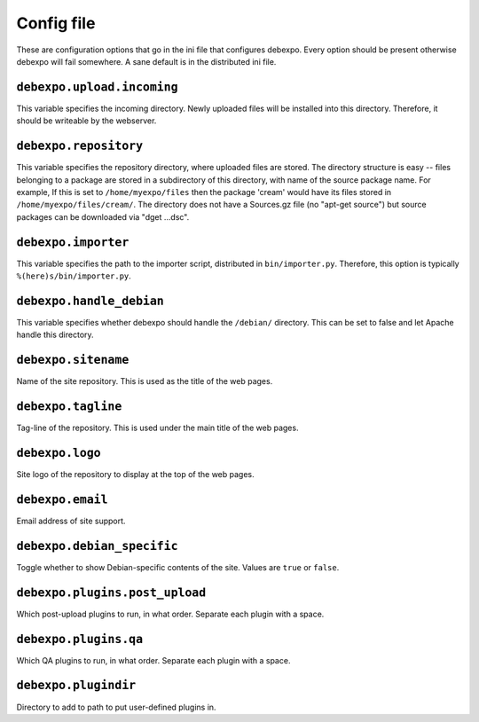 .. _config-file:

===========
Config file
===========

These are configuration options that go in the ini file that configures debexpo. Every option should be present otherwise debexpo will fail somewhere. A sane default is in the distributed ini file.

``debexpo.upload.incoming``
===========================

This variable specifies the incoming directory. Newly uploaded files will be installed into this directory.
Therefore, it should be writeable by the webserver.

``debexpo.repository``
======================

This variable specifies the repository directory, where uploaded files are stored. The directory structure is easy -- files belonging to a package are stored in a subdirectory of this directory, with name of the source package name.
For example, If this is set to ``/home/myexpo/files`` then the package 'cream' would have its files stored in ``/home/myexpo/files/cream/``.
The directory does not have a Sources.gz file (no "apt-get source") but source packages can be downloaded via "dget ...dsc".

``debexpo.importer``
====================

This variable specifies the path to the importer script, distributed in ``bin/importer.py``. Therefore, this option is typically ``%(here)s/bin/importer.py``.

``debexpo.handle_debian``
=========================

This variable specifies whether debexpo should handle the ``/debian/`` directory. This can be set to false and let Apache handle this directory.

``debexpo.sitename``
====================

Name of the site repository. This is used as the title of the web pages.

``debexpo.tagline``
===================

Tag-line of the repository. This is used under the main title of the web pages.

``debexpo.logo``
================

Site logo of the repository to display at the top of the web pages.

``debexpo.email``
=================

Email address of site support.

``debexpo.debian_specific``
===========================

Toggle whether to show Debian-specific contents of the site. Values are ``true`` or ``false``.

``debexpo.plugins.post_upload``
===============================

Which post-upload plugins to run, in what order. Separate each plugin with a space.

``debexpo.plugins.qa``
===============================

Which QA plugins to run, in what order. Separate each plugin with a space.

``debexpo.plugindir``
=====================

Directory to add to path to put user-defined plugins in.
